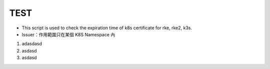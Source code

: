 TEST
----

* This script is used to check the expiration time of k8s certificate for rke, rke2, k3s.
* Issuer：作用範圍只在某個 K8S Namespace 內
1. adasdasd
2. asdasd
3. asdasd



